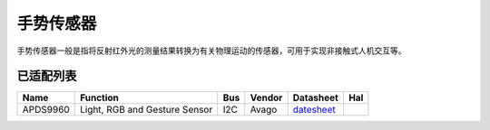 手势传感器
===========

手势传感器一般是指将反射红外光的测量结果转换为有关物理运动的传感器，可用于实现非接触式人机交互等。

已适配列表
----------

+------------+---------------------------------+-------+----------+-------------------------------------------------------------------------------------------------------+----------+
| Name       | Function                        | Bus   | Vendor   | Datasheet                                                                                             | Hal      |
+============+=================================+=======+==========+=======================================================================================================+==========+
| APDS9960   | Light, RGB and Gesture Sensor   | I2C   | Avago    | `datesheet <https://cdn.sparkfun.com/assets/learn_tutorials/3/2/1/Avago-APDS-9960-datasheet.pdf>`__   |          |
+------------+---------------------------------+-------+----------+-------------------------------------------------------------------------------------------------------+----------+
